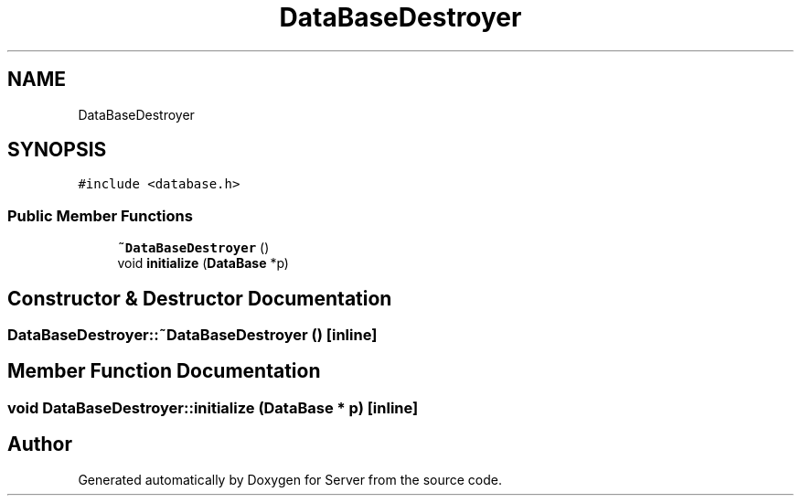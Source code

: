 .TH "DataBaseDestroyer" 3 "Sat Oct 29 2022" "Version 1.6" "Server" \" -*- nroff -*-
.ad l
.nh
.SH NAME
DataBaseDestroyer
.SH SYNOPSIS
.br
.PP
.PP
\fC#include <database\&.h>\fP
.SS "Public Member Functions"

.in +1c
.ti -1c
.RI "\fB~DataBaseDestroyer\fP ()"
.br
.ti -1c
.RI "void \fBinitialize\fP (\fBDataBase\fP *p)"
.br
.in -1c
.SH "Constructor & Destructor Documentation"
.PP 
.SS "DataBaseDestroyer::~DataBaseDestroyer ()\fC [inline]\fP"

.SH "Member Function Documentation"
.PP 
.SS "void DataBaseDestroyer::initialize (\fBDataBase\fP * p)\fC [inline]\fP"


.SH "Author"
.PP 
Generated automatically by Doxygen for Server from the source code\&.
